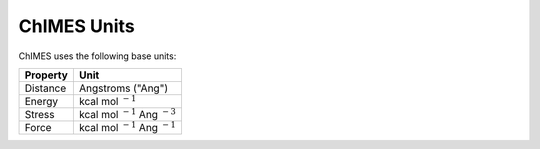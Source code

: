 .. _page-units:

ChIMES Units
=====================


ChIMES uses the following base units:

=========  ========
Property   Unit
=========  ========
Distance   Angstroms ("Ang") 
Energy     kcal mol :math:`^{-1}`
Stress     kcal mol :math:`^{-1}` Ang :math:`^{-3}`
Force      kcal mol :math:`^{-1}` Ang :math:`^{-1}`
=========  ========
